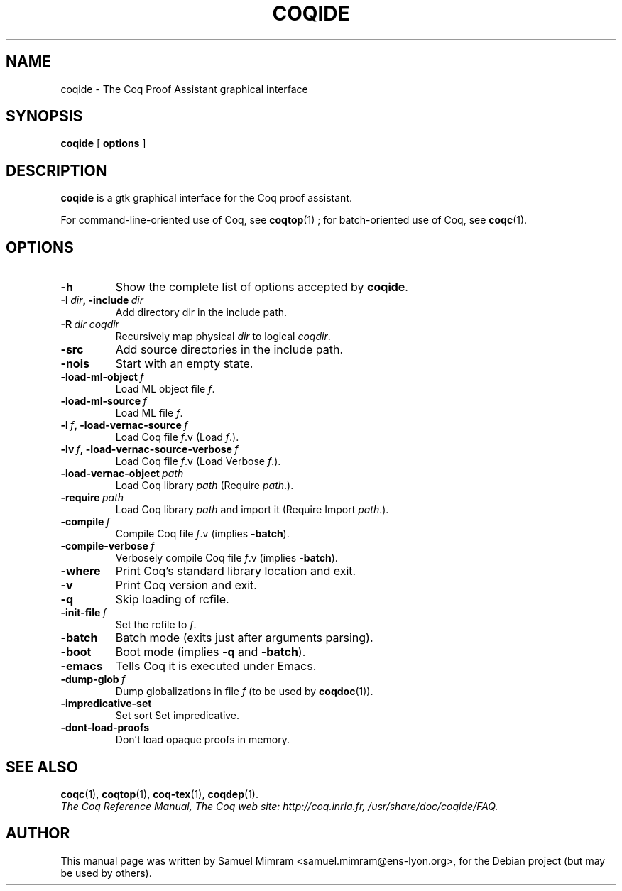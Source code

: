 .TH COQIDE 1 "July 16, 2004"

.SH NAME
coqide \- The Coq Proof Assistant graphical interface


.SH SYNOPSIS
.B coqide
[
.B options
]

.SH DESCRIPTION

.B coqide
is a gtk graphical interface for the Coq proof assistant.

For command-line-oriented use of Coq, see
.BR coqtop (1)
; for batch-oriented use of Coq, see 
.BR coqc (1).


.SH OPTIONS

.TP
.B \-h
Show the complete list of options accepted by
.BR coqide .
.TP
.BI \-I\  dir ,\ \-include\  dir
Add directory dir in the include path.
.TP
.BI \-R\  dir\ coqdir
Recursively map physical
.I dir
to logical
.IR coqdir .
.TP
.B \-src
Add source directories in the include path.
.TP
.B \-nois
Start with an empty state.
.TP
.BI \-load\-ml\-object\  f
Load ML object file
.IR f .
.TP
.BI \-load\-ml\-source\  f
Load ML file
.IR f .
.TP
.BI \-l\  f ,\ \-load\-vernac\-source\  f
Load Coq file
.IR f .v
(Load
.IR f .).
.TP
.BI \-lv\  f ,\ \-load\-vernac\-source\-verbose\  f
Load Coq file
.IR f .v
(Load Verbose
.IR f .).
.TP
.BI \-load\-vernac\-object\  path
Load Coq library
.IR path
(Require
.IR path .).
.TP
.BI \-require\  path
Load Coq library
.IR path
and import it (Require Import
.IR path .).
.TP
.BI \-compile\  f
Compile Coq file
.IR f .v
(implies
.BR \-batch ).
.TP
.BI \-compile\-verbose\  f
Verbosely compile Coq file
.IR f .v
(implies
.BR -batch ).
.TP
.B \-where
Print Coq's standard library location and exit.
.TP
.B -v
Print Coq version and exit.
.TP
.B \-q
Skip loading of rcfile.
.TP
.BI \-init\-file\  f
Set the rcfile to
.IR f .
.TP
.B \-batch
Batch mode (exits just after arguments parsing).
.TP
.B \-boot
Boot mode (implies
.B \-q
and
.BR \-batch ).
.TP
.B \-emacs
Tells Coq it is executed under Emacs.
.TP
.BI \-dump\-glob\  f
Dump globalizations in file
.I f
(to be used by
.BR coqdoc (1)).
.TP
.B \-impredicative\-set
Set sort Set impredicative.
.TP
.B \-dont\-load\-proofs
Don't load opaque proofs in memory.

.SH SEE ALSO

.BR coqc (1),
.BR coqtop (1),
.BR coq-tex (1),
.BR coqdep (1).
.br
.I
The Coq Reference Manual,
.I
The Coq web site: http://coq.inria.fr,
.I
/usr/share/doc/coqide/FAQ.

.SH AUTHOR
This manual page was written by Samuel Mimram <samuel.mimram@ens-lyon.org>,
for the Debian project (but may be used by others).
